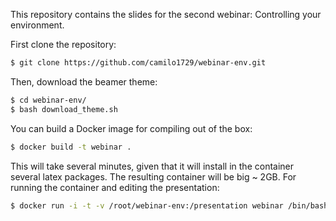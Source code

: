 This repository contains the slides for the second webinar: Controlling your environment.

First clone the repository:

#+BEGIN_SRC sh
 $ git clone https://github.com/camilo1729/webinar-env.git
#+END_SRC

Then, download the beamer theme:

#+BEGIN_SRC sh
 $ cd webinar-env/
 $ bash download_theme.sh
#+END_SRC

You can build a Docker image for compiling out of the box:


#+BEGIN_SRC sh
 $ docker build -t webinar .
#+END_SRC

This will take several minutes, given that it will install in the container
several latex packages. The resulting container will be big ~ 2GB.
For running the container and editing the presentation:

#+BEGIN_SRC sh
 $ docker run -i -t -v /root/webinar-env:/presentation webinar /bin/bash
#+END_SRC
